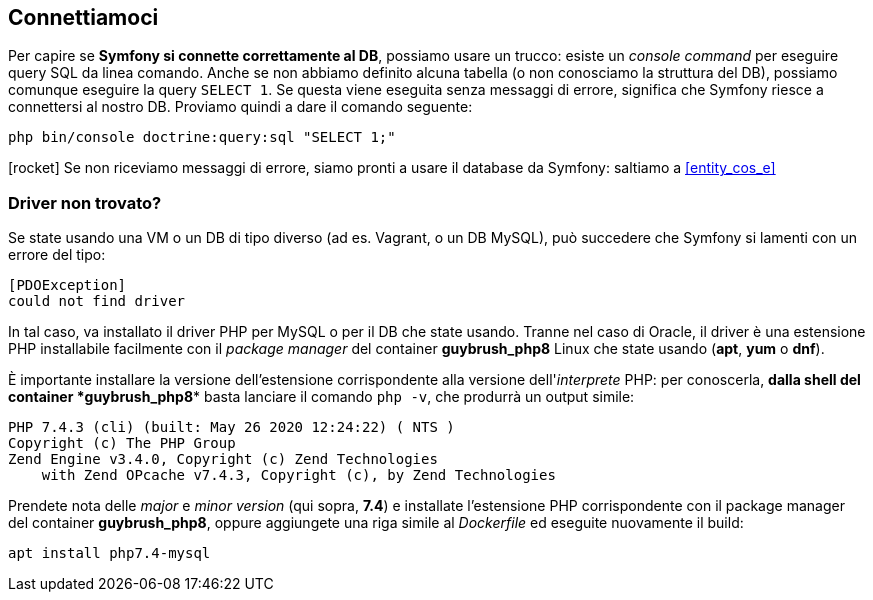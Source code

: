 
== Connettiamoci

ifeval::["{virtual}" == "Docker"]
Il container di nome postgres ha già un database configurato a cui Symfony può accedere con un utente non privilegiato.
endif::[]

Per capire se *Symfony si connette correttamente al DB*, possiamo usare un trucco: esiste un _((console command))_ per eseguire query SQL da linea comando. Anche se non abbiamo definito alcuna tabella (o non conosciamo la struttura del DB), possiamo comunque eseguire la query `SELECT 1`. Se questa viene eseguita senza messaggi di errore, significa che Symfony riesce a connettersi al nostro DB. Proviamo quindi a dare il comando seguente: (((bin/console, doctrine:query:sql)))

[source, bash]
----
php bin/console doctrine:query:sql "SELECT 1;"
----

icon:rocket[] Se non riceviamo messaggi di errore, siamo pronti a usare il database da Symfony: saltiamo a <<entity_cos_e>>


=== Driver non trovato?

Se state usando una VM o un DB di tipo diverso (ad es. Vagrant, o un DB MySQL), può succedere che Symfony si lamenti con un errore del tipo:

  [PDOException]
  could not find driver

In tal caso, va installato il driver PHP per MySQL o per il DB che state usando. Tranne nel caso di Oracle, il driver è una estensione PHP installabile facilmente con il _package manager_ del container *guybrush_php8* Linux che state usando (*apt*, *yum* o *dnf*).

È importante installare la versione dell'estensione corrispondente alla versione dell'_interprete_ PHP: per conoscerla, *dalla shell del container *guybrush_php8** basta lanciare il comando `php -v`, che produrrà un output simile:

----
PHP 7.4.3 (cli) (built: May 26 2020 12:24:22) ( NTS )
Copyright (c) The PHP Group
Zend Engine v3.4.0, Copyright (c) Zend Technologies
    with Zend OPcache v7.4.3, Copyright (c), by Zend Technologies
----

Prendete nota delle _major_ e _minor version_ (qui sopra, *7.4*) 
e installate l'estensione PHP corrispondente con il package manager
del container *guybrush_php8*, oppure aggiungete una riga simile al _((Dockerfile))_ ed eseguite nuovamente il build:

[source, bash]
----
apt install php7.4-mysql
----

